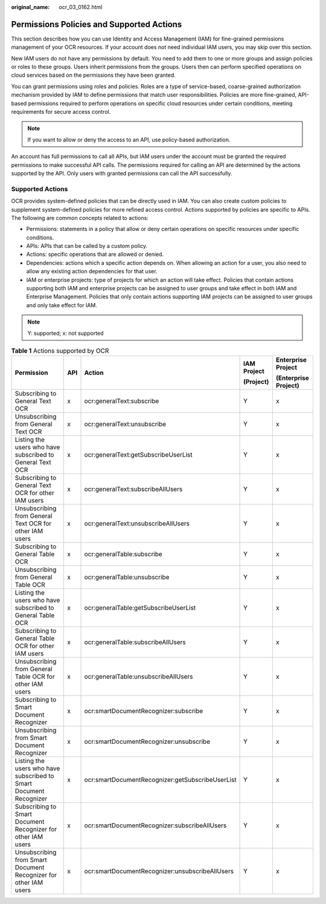 :original_name: ocr_03_0162.html

.. _ocr_03_0162:

Permissions Policies and Supported Actions
==========================================

This section describes how you can use Identity and Access Management (IAM) for fine-grained permissions management of your OCR resources. If your account does not need individual IAM users, you may skip over this section.

New IAM users do not have any permissions by default. You need to add them to one or more groups and assign policies or roles to these groups. Users inherit permissions from the groups. Users then can perform specified operations on cloud services based on the permissions they have been granted.

You can grant permissions using roles and policies. Roles are a type of service-based, coarse-grained authorization mechanism provided by IAM to define permissions that match user responsibilities. Policies are more fine-grained, API-based permissions required to perform operations on specific cloud resources under certain conditions, meeting requirements for secure access control.

.. note::

   If you want to allow or deny the access to an API, use policy-based authorization.

An account has full permissions to call all APIs, but IAM users under the account must be granted the required permissions to make successful API calls. The permissions required for calling an API are determined by the actions supported by the API. Only users with granted permissions can call the API successfully.

Supported Actions
-----------------

OCR provides system-defined policies that can be directly used in IAM. You can also create custom policies to supplement system-defined policies for more refined access control. Actions supported by policies are specific to APIs. The following are common concepts related to actions:

-  Permissions: statements in a policy that allow or deny certain operations on specific resources under specific conditions.
-  APIs: APIs that can be called by a custom policy.
-  Actions: specific operations that are allowed or denied.
-  Dependencies: actions which a specific action depends on. When allowing an action for a user, you also need to allow any existing action dependencies for that user.

-  IAM or enterprise projects: type of projects for which an action will take effect. Policies that contain actions supporting both IAM and enterprise projects can be assigned to user groups and take effect in both IAM and Enterprise Management. Policies that only contain actions supporting IAM projects can be assigned to user groups and only take effect for IAM.

.. note::

   Y: supported; x: not supported

.. table:: **Table 1** Actions supported by OCR

   +--------------------------------------------------------------------+-------------+--------------------------------------------------+-------------+----------------------+
   | Permission                                                         | API         | Action                                           | IAM Project | Enterprise Project   |
   |                                                                    |             |                                                  |             |                      |
   |                                                                    |             |                                                  | (Project)   | (Enterprise Project) |
   +====================================================================+=============+==================================================+=============+======================+
   | Subscribing to General Text OCR                                    | x           | ocr:generalText:subscribe                        | Y           | x                    |
   +--------------------------------------------------------------------+-------------+--------------------------------------------------+-------------+----------------------+
   | Unsubscribing from General Text OCR                                | x           | ocr:generalText:unsubscribe                      | Y           | x                    |
   +--------------------------------------------------------------------+-------------+--------------------------------------------------+-------------+----------------------+
   | Listing the users who have subscribed to General Text OCR          | x           | ocr:generalText:getSubscribeUserList             | Y           | x                    |
   +--------------------------------------------------------------------+-------------+--------------------------------------------------+-------------+----------------------+
   | Subscribing to General Text OCR for other IAM users                | x           | ocr:generalText:subscribeAllUsers                | Y           | x                    |
   +--------------------------------------------------------------------+-------------+--------------------------------------------------+-------------+----------------------+
   | Unsubscribing from General Text OCR for other IAM users            | x           | ocr:generalText:unsubscribeAllUsers              | Y           | x                    |
   +--------------------------------------------------------------------+-------------+--------------------------------------------------+-------------+----------------------+
   | Subscribing to General Table OCR                                   | x           | ocr:generalTable:subscribe                       | Y           | x                    |
   +--------------------------------------------------------------------+-------------+--------------------------------------------------+-------------+----------------------+
   | Unsubscribing from General Table OCR                               | x           | ocr:generalTable:unsubscribe                     | Y           | x                    |
   +--------------------------------------------------------------------+-------------+--------------------------------------------------+-------------+----------------------+
   | Listing the users who have subscribed to General Table OCR         | x           | ocr:generalTable:getSubscribeUserList            | Y           | x                    |
   +--------------------------------------------------------------------+-------------+--------------------------------------------------+-------------+----------------------+
   | Subscribing to General Table OCR for other IAM users               | x           | ocr:generalTable:subscribeAllUsers               | Y           | x                    |
   +--------------------------------------------------------------------+-------------+--------------------------------------------------+-------------+----------------------+
   | Unsubscribing from General Table OCR for other IAM users           | x           | ocr:generalTable:unsubscribeAllUsers             | Y           | x                    |
   +--------------------------------------------------------------------+-------------+--------------------------------------------------+-------------+----------------------+
   | Subscribing to Smart Document Recognizer                           | x           | ocr:smartDocumentRecognizer:subscribe            | Y           | x                    |
   +--------------------------------------------------------------------+-------------+--------------------------------------------------+-------------+----------------------+
   | Unsubscribing from Smart Document Recognizer                       | x           | ocr:smartDocumentRecognizer:unsubscribe          | Y           | x                    |
   +--------------------------------------------------------------------+-------------+--------------------------------------------------+-------------+----------------------+
   | Listing the users who have subscribed to Smart Document Recognizer | x           | ocr:smartDocumentRecognizer:getSubscribeUserList | Y           | x                    |
   +--------------------------------------------------------------------+-------------+--------------------------------------------------+-------------+----------------------+
   | Subscribing to Smart Document Recognizer for other IAM users       | x           | ocr:smartDocumentRecognizer:subscribeAllUsers    | Y           | x                    |
   +--------------------------------------------------------------------+-------------+--------------------------------------------------+-------------+----------------------+
   | Unsubscribing from Smart Document Recognizer for other IAM users   | x           | ocr:smartDocumentRecognizer:unsubscribeAllUsers  | Y           | x                    |
   +--------------------------------------------------------------------+-------------+--------------------------------------------------+-------------+----------------------+
